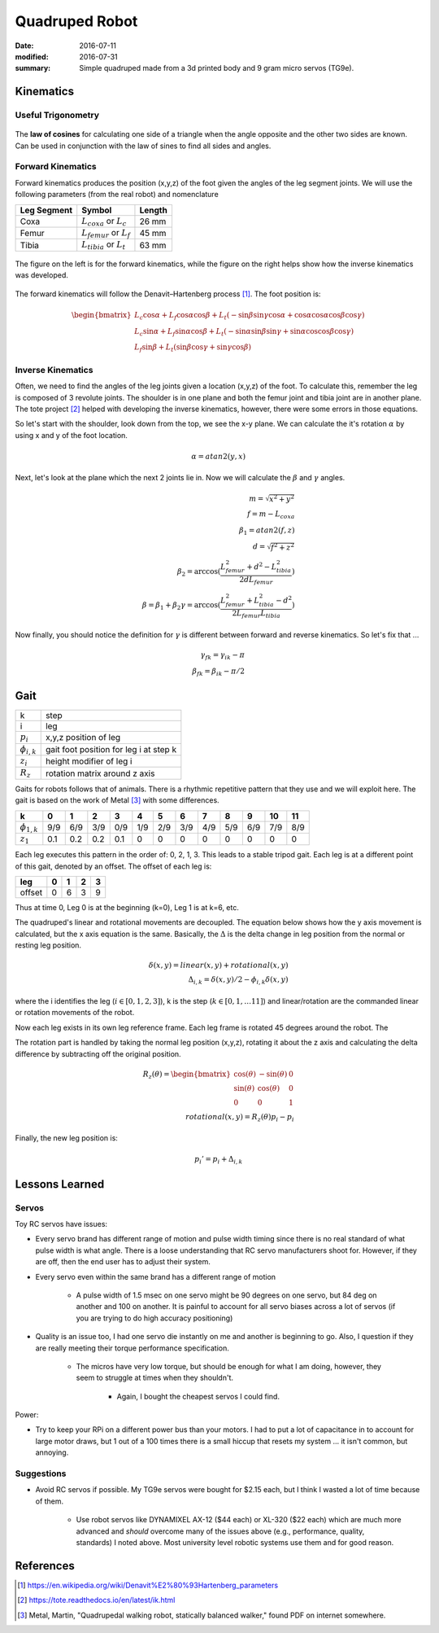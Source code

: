 Quadruped Robot
=================

:date: 2016-07-11
:modified: 2016-07-31
:summary: Simple quadruped made from a 3d printed body and 9 gram micro servos (TG9e).

.. figure:: pics/rc-spider-1.jpg
	:align: center
	:width: 400

Kinematics
~~~~~~~~~~~~~

Useful Trigonometry
---------------------

.. figure:: pics/law_cosines.png
	:align: center

The **law of cosines** for calculating one side of a triangle when the angle
opposite and the other two sides are known. Can be used in conjunction with
the law of sines to find all sides and angles.

Forward Kinematics
-------------------

Forward kinematics produces the position (x,y,z) of the foot given the angles
of the leg segment joints. We will use the following parameters (from the real
robot) and nomenclature

=========== ================================ ============
Leg Segment Symbol                           Length
=========== ================================ ============
Coxa        :math:`L_{coxa}` or :math:`L_c`  26 mm
Femur       :math:`L_{femur}` or :math:`L_f` 45 mm
Tibia       :math:`L_{tibia}` or :math:`L_t` 63 mm
=========== ================================ ============

.. figure:: pics/Robot_Leg.png
	:align: center

	The figure on the left is for the forward kinematics, while the figure
	on the right helps show how the inverse kinematics was developed.

The forward kinematics will follow the Denavit–Hartenberg process [1]_. The
foot position is:

.. math::

	\begin{bmatrix}
		L_c \cos \alpha + L_f \cos \alpha \cos \beta + L_t (-\sin \beta \sin \gamma \cos \alpha + \cos \alpha \cos \alpha \cos \beta \cos \gamma) \\
		L_c \sin \alpha + L_f \sin \alpha \cos \beta + L_t (-\sin \alpha \sin \beta \sin \gamma + \sin \alpha \cos \cos \beta \cos \gamma) \\
		L_f \sin \beta + L_t (\sin \beta \cos \gamma + \sin \gamma \cos \beta)
	\end{bmatrix}

Inverse Kinematics
---------------------

Often, we need to find the angles of the leg joints given a location (x,y,z) of
the foot. To calculate this, remember the leg is composed of 3 revolute joints.
The shoulder is in one plane and both the femur joint and tibia joint are in
another plane. The tote project [2]_ helped with developing the inverse
kinematics, however, there were some errors in those equations.

So let's start with the shoulder, look down from the top, we see the x-y plane.
We can calculate the it's rotation :math:`\alpha` by using x and y of the foot
location.

.. math::
	\alpha = atan2(y,x)

Next, let's look at the plane which the next 2 joints lie in. Now we will calculate
the :math:`\beta` and :math:`\gamma` angles.

.. math::
	m = \sqrt{x^2 + y^2} \\
	f = m - L_{coxa} \\
	\beta_1 = atan2(f,z) \\
	d = \sqrt{f^2 + z^2} \\
	\beta_2 = \arccos( \frac{L_{femur}^2+d^2-L_{tibia}^2}{2 d L_{femur}} ) \\
	\beta = \beta_1 + \beta_2
	\gamma = \arccos( \frac{L_{femur}^2+L_{tibia}^2-d^2}{2 L_{femur} L_{tibia}} )

Now finally, you should notice the definition for :math:`\gamma` is different
between forward and reverse kinematics. So let's fix that ...

.. math::
	\gamma_{fk} = \gamma_{ik} - \pi \\
	\beta_{fk} = \beta_{ik} - \pi/2

Gait
~~~~~~


==================== ===================
k                    step
i                    leg
:math:`p_i`          x,y,z position of leg
:math:`\phi_{i,k}`   gait foot position for leg i at step k
:math:`z_i`          height modifier of leg i
:math:`R_z`          rotation matrix around z axis
==================== ===================

Gaits for robots follows that of animals. There is a rhythmic repetitive pattern
that they use and we will exploit here. The gait is based on the work of Metal [3]_
with some differences.

================== === === === === === === === === === === === ===
            k      0   1   2   3   4   5   6   7   8   9   10  11
================== === === === === === === === === === === === ===
:math:`\phi_{1,k}` 9/9 6/9 3/9 0/9 1/9 2/9 3/9 4/9 5/9 6/9 7/9 8/9
:math:`z_1`        0.1 0.2 0.2 0.1 0   0   0   0   0   0   0   0
================== === === === === === === === === === === === ===

Each leg executes this pattern in the order of: 0, 2, 1, 3. This leads to a stable
tripod gait. Each leg is at a different point of this gait, denoted by an offset.
The offset of each leg is:

======= = = = =
leg     0 1 2 3
======= = = = =
offset  0 6 3 9
======= = = = =

Thus at time 0, Leg 0 is at the beginning (k=0), Leg 1 is at k=6, etc.

The quadruped's linear and rotational movements are decoupled. The equation below
shows how the y axis movement is calculated, but the x axis equation is the same.
Basically, the :math:`\Delta` is the delta change in leg position from the normal
or resting leg position.

.. math::
	\delta(x,y) = linear(x,y) + rotational(x,y) \\
	\Delta_{i,k} = \delta(x,y)/2 - \phi_{i,k} \delta(x,y)

where the i identifies the leg (:math:`i \in [0,1,2,3]`), k is the
step (:math:`k \in [0,1, \ldots 11]`) and linear/rotation are the commanded
linear or rotation movements of the robot.

Now each leg exists in its own leg reference frame. Each leg frame is rotated 45
degrees around the robot. The


The rotation part is handled by taking the normal leg position (x,y,z), rotating it about
the z axis and calculating the delta difference by subtracting off the original
position.

.. math::
	R_z (\theta)=
	\begin{bmatrix}
		\cos(\theta) & -\sin(\theta) & 0 \\
		\sin(\theta) & \cos(\theta) & 0 \\
		0 & 0 & 1
	\end{bmatrix} \\
	rotational(x,y) = R_z(\theta) p_i - p_i

Finally, the new leg position is:

.. math::
	p_i' = p_i + \Delta_{i,k}

Lessons Learned
~~~~~~~~~~~~~~~~~

Servos
--------

Toy RC servos have issues:

* Every servo brand has different range of motion and pulse width timing since
  there is no real standard of what pulse width is what angle. There is a loose
  understanding that RC servo manufacturers shoot for. However, if they are off,
  then the end user has to adjust their system.

* Every servo even within the same brand has a different range of motion

	* A pulse width of 1.5 msec on one servo might be 90 degrees on one servo,
	  but 84 deg on another and 100 on another. It is painful to account for all
	  servo biases across a lot of servos (if you are trying to do high accuracy
	  positioning)

* Quality is an issue too, I had one servo die instantly on me and another is
  beginning to go. Also, I question if they are really meeting their torque
  performance specification.

	* The micros have very low torque, but should be enough for what I am doing,
	  however, they seem to struggle at times when they shouldn't.

		* Again, I bought the cheapest servos I could find.

Power:

* Try to keep your RPi on a different power bus than your motors. I had to put
  a lot of capacitance in to account for large motor draws, but 1 out of a 100 times
  there is a small hiccup that resets my system ... it isn't common, but annoying.

Suggestions
---------------

* Avoid RC servos if possible. My TG9e servos were bought for $2.15 each, but I
  think I wasted a lot of time because of them.

	* Use robot servos like DYNAMIXEL AX-12 ($44 each) or XL-320 ($22 each) which are much
	  more advanced and *should* overcome many of the issues above (e.g.,
	  performance, quality, standards) I noted above. Most university level robotic
	  systems use them and for good reason.

References
~~~~~~~~~~~~~~~

.. [1] https://en.wikipedia.org/wiki/Denavit%E2%80%93Hartenberg_parameters
.. [2] https://tote.readthedocs.io/en/latest/ik.html
.. [3] Metal, Martin, "Quadrupedal walking robot, statically balanced walker,"
	found PDF on internet somewhere.
